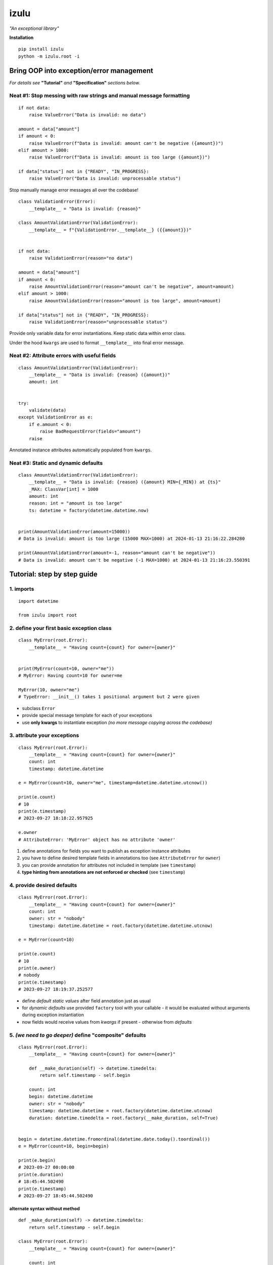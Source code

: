 izulu
=====

*"An exceptional library"*

**Installation**

::

    pip install izulu
    python -m izulu.root -i


Bring OOP into exception/error management
-----------------------------------------

*For details see* **"Tutorial"** *and* **"Specification"** *sections below.*


Neat #1: Stop messing with raw strings and manual message formatting
^^^^^^^^^^^^^^^^^^^^^^^^^^^^^^^^^^^^^^^^^^^^^^^^^^^^^^^^^^^^^^^^^^^^

::

    if not data:
        raise ValueError("Data is invalid: no data")

    amount = data["amount"]
    if amount < 0:
        raise ValueError(f"Data is invalid: amount can't be negative ({amount})")
    elif amount > 1000:
        raise ValueError(f"Data is invalid: amount is too large ({amount})")

    if data["status"] not in {"READY", "IN_PROGRESS}:
        raise ValueError("Data is invalid: unprocessable status")

Stop manually manage error messages all over the codebase!

::

    class ValidationError(Error):
        __template__ = "Data is invalid: {reason}"

    class AmountValidationError(ValidationError):
        __template__ = f"{ValidationError.__template__} ({{amount}})"


    if not data:
        raise ValidationError(reason="no data")

    amount = data["amount"]
    if amount < 0:
        raise AmountValidationError(reason="amount can't be negative", amount=amount)
    elif amount > 1000:
        raise AmountValidationError(reason="amount is too large", amount=amount)

    if data["status"] not in {"READY", "IN_PROGRESS}:
        raise ValidationError(reason="unprocessable status")


Provide only variable data for error instantiations. Keep static data within error class.

Under the hood ``kwargs`` are used to format ``__template__`` into final error message.


Neat #2: Attribute errors with useful fields
^^^^^^^^^^^^^^^^^^^^^^^^^^^^^^^^^^^^^^^^^^^^

::

    class AmountValidationError(ValidationError):
        __template__ = "Data is invalid: {reason} ({amount})"
        amount: int


    try:
        validate(data)
    except ValidationError as e:
        if e.amount < 0:
            raise BadRequestError(fields="amount")
        raise


Annotated instance attributes automatically populated from ``kwargs``.


Neat #3: Static and dynamic defaults
^^^^^^^^^^^^^^^^^^^^^^^^^^^^^^^^^^^^


::

    class AmountValidationError(ValidationError):
        __template__ = "Data is invalid: {reason} ({amount} MIN={_MIN}) at {ts}"
        _MAX: ClassVar[int] = 1000
        amount: int
        reason: int = "amount is too large"
        ts: datetime = factory(datetime.datetime.now)


    print(AmountValidationError(amount=15000))
    # Data is invalid: amount is too large (15000 MAX=1000) at 2024-01-13 21:16:22.284280

    print(AmountValidationError(amount=-1, reason="amount can't be negative"))
    # Data is invalid: amount can't be negative (-1 MAX=1000) at 2024-01-13 21:16:23.550391


Tutorial: step by step guide
----------------------------

1. imports
^^^^^^^^^^

::

   import datetime

   from izulu import root


2. define your first basic exception class
^^^^^^^^^^^^^^^^^^^^^^^^^^^^^^^^^^^^^^^^^^

::

   class MyError(root.Error):
       __template__ = "Having count={count} for owner={owner}"


   print(MyError(count=10, owner="me"))
   # MyError: Having count=10 for owner=me

   MyError(10, owner="me")
   # TypeError: __init__() takes 1 positional argument but 2 were given


* subclass ``Error``
* provide special message template for each of your exceptions
* use **only kwargs** to instantiate exception
  *(no more message copying across the codebase)*


3. attribute your exceptions
^^^^^^^^^^^^^^^^^^^^^^^^^^^^

::

   class MyError(root.Error):
       __template__ = "Having count={count} for owner={owner}"
       count: int
       timestamp: datetime.datetime

   e = MyError(count=10, owner="me", timestamp=datetime.datetime.utcnow())

   print(e.count)
   # 10
   print(e.timestamp)
   # 2023-09-27 18:18:22.957925

   e.owner
   # AttributeError: 'MyError' object has no attribute 'owner'


#. define annotations for fields you want to publish as exception instance attributes
#. you have to define desired template fields in annotations too
   (see ``AttributeError`` for ``owner``)
#. you can provide annotation for attributes not included in template (see ``timestamp``)
#. **type hinting from annotations are not enforced or checked** (see ``timestamp``)


4. provide desired defaults
^^^^^^^^^^^^^^^^^^^^^^^^^^^

::

   class MyError(root.Error):
       __template__ = "Having count={count} for owner={owner}"
       count: int
       owner: str = "nobody"
       timestamp: datetime.datetime = root.factory(datetime.datetime.utcnow)

   e = MyError(count=10)

   print(e.count)
   # 10
   print(e.owner)
   # nobody
   print(e.timestamp)
   # 2023-09-27 18:19:37.252577


* define *default static values* after field annotation just as usual
* for *dynamic defaults* use provided ``factory`` tool with your callable - it would be
  evaluated without arguments during exception instantiation
* now fields would receive values from *kwargs* if present - otherwise from *defaults*


5. *(we need to go deeper)* define "composite" defaults
^^^^^^^^^^^^^^^^^^^^^^^^^^^^^^^^^^^^^^^^^^^^^^^^^^^^^^^

::

   class MyError(root.Error):
       __template__ = "Having count={count} for owner={owner}"

       def __make_duration(self) -> datetime.timedelta:
           return self.timestamp - self.begin

       count: int
       begin: datetime.datetime
       owner: str = "nobody"
       timestamp: datetime.datetime = root.factory(datetime.datetime.utcnow)
       duration: datetime.timedelta = root.factory(__make_duration, self=True)


   begin = datetime.datetime.fromordinal(datetime.date.today().toordinal())
   e = MyError(count=10, begin=begin)

   print(e.begin)
   # 2023-09-27 00:00:00
   print(e.duration)
   # 18:45:44.502490
   print(e.timestamp)
   # 2023-09-27 18:45:44.502490


alternate syntax without method
"""""""""""""""""""""""""""""""

::

   def _make_duration(self) -> datetime.timedelta:
       return self.timestamp - self.begin

   class MyError(root.Error):
       __template__ = "Having count={count} for owner={owner}"

       count: int
       begin: datetime.datetime
       owner: str = "nobody"
       timestamp: datetime.datetime = root.factory(datetime.datetime.utcnow)
       duration: datetime.timedelta = root.factory(_make_duration, self=True)


   begin = datetime.datetime.fromordinal(datetime.date.today().toordinal())
   e = MyError(count=10, begin=begin)

   print(e.begin)
   # 2023-09-27 00:00:00
   print(e.duration)
   # 18:45:44.502490
   print(e.timestamp)
   # 2023-09-27 18:45:44.502490


* very similar to dynamic defaults, but callable must accept single
  argument - your exception fresh instance
* **don't forget** to provide second ``True`` argument for ``factory`` tool
  (keyword or positional - doesn't matter)


Specification
-------------

``izulu`` bases on class definitions to provide handy instance creation.


The 5 pillars
^^^^^^^^^^^^^

* ``__template__`` class attribute defines the template for target error message

  * template may contain *"fields"* for substitution from ``kwargs`` and *"defaults"*

* ``__features__`` class attribute defines constraints and behaviour (see "Features" section below)

  * by default all constraints are enabled

* *"class hints"* annotated with ``ClassVar`` are noted by ``izulu``

  * annotated class attributes with values may be used within ``__template__``
    (we name these attributes as *"class defaults"*)
  * default values can only be static
  * annotated class attributes without values (just annotations) affects ``FORBID_KWARG_CONSTS`` feature (see below)

* *"instance hints"* regularly annotated (not with ``ClassVar``) are noted by ``izulu``

  * all annotated attributes (*"instance attributes"*) will become instance attributes from ``kwargs`` data (like ``ts`` in example above)
  * annotated attributes with default values may be used as *"fields"* within ``__template__``
    (we name these attributes as *"instance defaults"*)
  * annotated attributes may have **static and dynamic** defaults values
  * dynamic defaults are callables wrapped with ``factory`` helper;
    there are 2 modes depending on the value of the ``self`` flag:

    * ``self=False`` (default): provide callable not accepting arguments
    * ``self=True``: provide callable accepting single argument (error instance)

* ``kwargs`` — the new and main way to form exceptions/error instance

  * forget about creating exception instances from message strings
  * now ``__init__()`` accepts only ``kwargs``
  * *"fields"* and *"instance attributes"* are populated through ``kwargs`` (shared input for templating attribution)


**WARNING**: types from type hints are not validated or enforced


Features
^^^^^^^^

The ``izulu`` error class behaviour is controlled by ``__features__`` class attribute.

Features are represented as flag enum ``Features`` with following options:

* ``FORBID_MISSING_FIELDS``: checks provided ``kwargs`` contain data for all template *"fields"*
  and *"instance attributes"* that have no *"defaults"*

  * always should be enabled (provides consistent and detailed ``TypeError`` exceptions for appropriate arguments)
  * if disabled raw exceptions from izulu machinery internals could appear

* ``FORBID_UNDECLARED_FIELDS``: forbids undefined arguments in provided ``kwargs``
  (names not present in template *"fields"* and *"instance/class hints"*)

  * if disabled allows and **completely ignores** unknown data in ``kwargs``

* ``FORBID_KWARG_CONSTS``: checks provided ``kwargs`` not to contain attributes defined as ``ClassVar``

  * if enabled allows data in ``kwargs`` to overlap class attributes during template formatting
  * overlapping data won't modify class attribute values


Rules
^^^^^

* inherit from ``izulu.root.Error``
* behavior is defined on class-level
* **optionally** change the behaviour with ``__features__``
* ``__init__()`` accepts only ``kwargs``
* provide template with ``__template__``

  * *"fields"* defined in ``__template__`` require these data in ``kwargs``
  * *"fields"* may refer class and instance *"defaults"* — you can omit them in ``kwargs`` or not (override defaults)

* final message is formatted from ``__template__`` with

  * ``kwargs`` (overlap any *"default"*)
  * *"instance defaults"*
  * *"class defaults"*

* *"class defaults"* can be provided regularly with ``ClassVar`` type hints and static values
* (annotated with instance type hints) *"instance attributes"* will be populated from relevant ``kwargs``
* static *"instance defaults"* can be provided regularly with instance type hints and static values
* dynamic *"instance defaults"* can be provided with type hints and callable value wrapped in ``factory`` helper

  * ``self=False`` (default): callable accepting no arguments
  * ``self=True``: provide callable accepting single argument (error instance)

* exceptions you should expect with default feature set enabled:

  * ``TypeError``: constraint and argument issues
  * ``ValueError``: template formatting issue

* types from type hints are not validated or enforced
* *"defaults"* don't have to be ``__template__`` *"fields"*

  * there can be hints for attributes not present in error message template
  * and vice versa — there can be *"fields"* not present as instance attributes

* formatting for ``__template__`` works with new style formatting:

   * ``str.format()``
   * https://pyformat.info/
   * https://docs.python.org/3/library/string.html#formatspec


Additional options
------------------


String representations
^^^^^^^^^^^^^^^^^^^^^^

::

   class MyError(root.Error):
       __template__ = "Having count={count} for owner={owner}"
       count: int
       owner: str = "nobody"
       timestamp: datetime.datetime = root.factory(datetime.datetime.utcnow)

   e = MyError(count=10, owner="me")

   print(str(e))
   # Having count=10 for owner=me
   print(repr(e))
   # MyError(count=10, owner='me', timestamp=datetime.datetime(2023, 9, 27, 18, 58, 0, 340218))
   print(e.as_str())  # just another pretty human-readable representation
   # 'Having count=42 for owner=somebody'


* there are different results for ``str`` and ``repr``
* ``str`` is for humans and nice clear look
* and ``repr`` could allow you to reconstruct the same exception instance
  (if data provided into *kwargs* supports ``repr`` the same way)


**Reconstruct exception from** ``repr``:

::

   e2 = eval(repr(e))
   print(repr(e))
   # MyError(count=10, owner='me', timestamp=datetime.datetime(2023, 9, 27, 18, 58, 0, 340218))
   print(repr(e2))
   # MyError(count=10, owner='me', timestamp=datetime.datetime(2023, 9, 27, 18, 58, 0, 340218))


Other ``Error`` API
^^^^^^^^^^^^^^^^^^^

::

   e.as_kwargs()  # original kwargs
   # {'count': 42, 'owner': 'somebody', 'timestamp': datetime.datetime(2023, 9, 17, 19, 50, 31, 7578)}
   e.as_dict()  # shallow
   # {'count': 42, 'owner': 'somebody', 'timestamp': datetime.datetime(2023, 9, 17, 19, 50, 31, 7578)}


Advanced
^^^^^^^^

There is a special method you can override and additionally manage the machinery.

But it should not be need in 99,9% cases. Avoid it, please.

::

    def _hook(self,
              store: _utils.Store,
              kwargs: dict[str, t.Any],
              msg: str) -> str:
        """Adapter method to wedge user logic into izulu machinery

        This is the place to override message/formatting if regular mechanics
        don't work for you. It has to return original or your flavored message.
        The method is invoked between izulu preparations and original
        `Exception` constructor receiving the result of this hook.

        You can also do any other logic here. You will be provided with
        complete set of prepared data from izulu. But it's recommended
        to use classic OOP inheritance for ordinary behaviour extension.

        Params:
          * store: dataclass containing inner error class specifications
          * kwargs: original kwargs from user
          * msg: formatted message from the error template
        """

        return msg


For developers
--------------

Running tests
^^^^^^^^^^^^^

::

    tox


Building package
^^^^^^^^^^^^^^^^

::

    tox -e build


Contributing
------------

Contact me through `Issues <https://gitlab.com/pyctrl/izulu/-/issues>`__.


Versioning
----------

We use `SemVer <http://semver.org/>`__ for versioning. For the versions
available, see the `tags on this repository <https://gitlab.com/pyctrl/izulu/-/tags>`__.


Authors
-------

-  **Dima Burmistrov** - *Initial work* -
   `pyctrl <https://gitlab.com/pyctrl/>`__

*Special thanks to* `Eugene Frolov <https://github.com/phantomii/>`__ *for inspiration.*


License
-------

This project is licensed under the MIT/X11 License - see the
`LICENSE <https://gitlab.com/pyctrl/izulu/-/blob/main/LICENSE>`__ file for details
